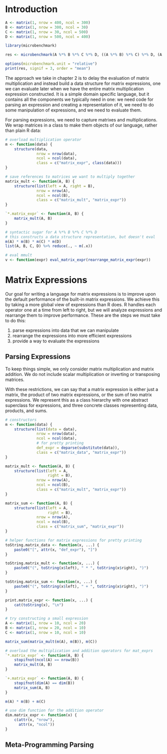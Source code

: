 * Introduction 

#+BEGIN_SRC R :post round-tbl[:colnames yes](*this*)
A <- matrix(1, nrow = 400, ncol = 300)
B <- matrix(1, nrow = 300, ncol = 30)
C <- matrix(1, nrow = 30, ncol = 500)
D <- matrix(1, nrow = 500, ncol = 400)

library(microbenchmark)

res <- microbenchmark(A %*% B %*% C %*% D, ((A %*% B) %*% C) %*% D, (A %*% (B %*% C)) %*% D, (A %*% B) %*% (C %*% D), A %*% (B %*% (C %*% D)), A %*% ((B %*% C) %*% D))

options(microbenchmark.unit = "relative")
print(res, signif = 3, order = "mean")
#+END_SRC

The approach we take in chapter 2 is to delay the evaluation of matrix multiplication and instead build a data structure for matrix expressions, one we can evaluate later when we have the entire matrix multiplication expression constructed. It is a simple domain specific language, but it contains all the components we typically need in one: we need code for parsing an expression and creating a representation of it, we need to do some manipulation of expressions, and we need to evaluate them. 

For parsing expressions, we need to capture matrixes and multiplications. We wrap matrices in a class to make them objects of our language, rather than plain R data: 

#+BEGIN_SRC R :post round-tbl[:colnames yes](*this*)
# overload multiplication operator
m <- function(data) {
    structure(data,
              nrow = nrow(data),
              ncol = ncol(data),
              class = c("matrix_expr", class(data)))
}

# save references to matrices we want to multiply together
matrix_mult <- function(A, B) {
    structure(list(left = A, right = B),
              nrow = nrow(A),
              ncol = ncol(B),
              class = c("matrix_mult", "matrix_expr"))
}

`*.matrix_expr` <- function(A, B) {
    matrix_mult(A, B)
}

# syntactic sugar for A %*% B %*% C %*% D
# this constructs a data structure representation, but doesn't eval
m(A) * m(B) * m(C) * m(D)
list(A, B, C, D) %>% reduce(., ~ m(.x))

# eval mmult
v <- function(expr) eval_matrix_expr(rearrange_matrix_expr(expr))
#+END_SRC

* Matrix Expressions 

Our goal for writing a language for matrix expressions is to improve upon the default performance of the built-in matrix expressions. We achieve this by taking a more global view of expressions than R does. R handles each operator one at a time from left to right, but we will analyze expressions and rearrange them to improve performance. These are the steps we must take to do this: 

1. parse expressions into data that we can manipulate
2. rearrange the expressions into more efficient expressions
3. provide a way to evaluate the expressions 

** Parsing Expressions 

To keep things simple, we only consider matrix multiplication and matrix addition. We do not include scalar multiplication or inverting or transposing matrices. 

With these restrictions, we can say that a matrix expression is either just a matrix, the product of two matrix expressions, or the sum of two matrix expressions. We represent this as a class hierarchy with one abstract superclass for expressions, and three concrete classes representing data, products, and sums. 

#+BEGIN_SRC R :post round-tbl[:colnames yes](*this*)
# constructors
m <- function(data) {
    structure(list(data = data),
              nrow = nrow(data),
              ncol = ncol(data),
              # for pretty printing
              def_expr = deparse(substitute(data)),
              class = c("matrix_data", "matrix_expr"))
}

matrix_mult <- function(A, B) {
    structure(list(left = A,
                   right = B),
              nrow = nrow(A),
              ncol = ncol(B),
              class = c("matrix_mult", "matrix_expr"))
}

matrix_sum <- function(A, B) {
    structure(list(left = A,
                   right = B),
              nrow = nrow(A),
              ncol = ncol(B),
              class = c("matrix_sum", "matrix_expr"))
}

# helper functions for matrix expressions for pretty printing
toString.matrix_data <- function(x, ...) {
    paste0("[", attr(x, "def_expr"), "]")
}

toString.matrix_mult <- function(x, ...) {
    paste0("(", toString(x$left), " * ", toString(x$right), ")")
}

toString.matrix_sum <- function(x, ...) {
    paste0("(", toString(x$left), " + ", toString(x$right), ")")
}

print.matrix_expr <- function(x, ...) {
    cat(toString(x), "\n")
}

# try constructing a small expression
A <- matrix(1, nrow = 10, ncol = 20)
B <- matrix(1, nrow = 20, ncol = 10)
C <- matrix(1, nrow = 10, ncol = 10)

matrix_sum(matrix_mult(m(A), m(B)), m(C))

# overload the multiplication and addition operators for mat_exprs
`*.matrix_expr` <- function(A, B) {
    stopifnot(ncol(A) == nrow(B))
    matrix_mult(A, B)
}

`+.matrix_expr` <- function(A, B) {
    stopifnot(dim(A) == dim(B))
    matrix_sum(A, B)
}

m(A) * m(B) + m(C)

# use dim function for the addition operator 
dim.matrix_expr <- function(x) {
    c(attr(x, "nrow"),
      attr(x, "ncol"))
}
#+END_SRC

** Meta-Programming Parsing 

